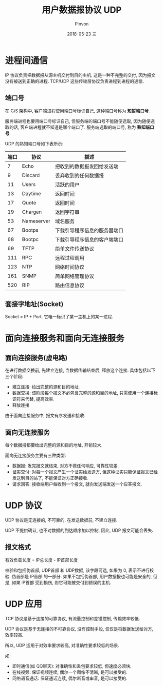 #+TITLE:       用户数据报协议 UDP
#+AUTHOR:      Pinvon
#+EMAIL:       pinvon@Inspiron
#+DATE:        2018-05-23 三

#+URI:         /blog/Network/%y/%m/%d/%t/ Or /blog/Network/%t/
#+TAGS:        计算机网络
#+DESCRIPTION: <Add description here>

#+LANGUAGE:    en
#+OPTIONS:     H:4 num:nil toc:t \n:nil ::t |:t ^:nil -:nil f:t *:t <:t

* 进程间通信

IP 协议负责把数据报从源主机交付到目的主机. 这是一种不完整的交付, 因为报文没有被送到正确的进程. TCP/UDP 这些传输层协议负责进程到进程的通信.

** 端口号

在 C/S 架构中, 客户端进程使用端口号标识自己, 这种端口号称为 *短暂端口号*. 

服务端进程也要用端口号标识自己, 但服务端的端口号不能随便选取, 因为随便选取的话, 客户端进程就不知道是哪个端口了. 服务端选取的端口号, 称为 *熟知端口号*.

UDP 的熟知端口号如下表所示:
| 端口 | 协议       | 描述                         |
|------+------------+------------------------------|
|    7 | Echo       | 把收到的数据报发回给发送端   |
|------+------------+------------------------------|
|    9 | Discard    | 丢弃收到的任何数据报         |
|------+------------+------------------------------|
|   11 | Users      | 活跃的用户                   |
|------+------------+------------------------------|
|   13 | Daytime    | 返回时间                     |
|------+------------+------------------------------|
|   17 | Quote      | 返回时间                     |
|------+------------+------------------------------|
|   19 | Chargen    | 返回字符串                   |
|------+------------+------------------------------|
|   53 | Nameserver | 域名服务                     |
|------+------------+------------------------------|
|   67 | Bootps     | 下载引导程序信息的服务器端口 |
|------+------------+------------------------------|
|   68 | Bootpc     | 下载引导程序信息的客户端端口 |
|------+------------+------------------------------|
|   69 | TFTP       | 简单文件传送协议             |
|------+------------+------------------------------|
|  111 | RPC        | 远程过程调用                 |
|------+------------+------------------------------|
|  123 | NTP        | 网络时间协议                 |
|------+------------+------------------------------|
|  161 | SNMP       | 简单网络管理协议             |
|------+------------+------------------------------|
|  520 | RIP        | 路由信息协议                 |

** 套接字地址(Socket)

Socket = IP + Port. 它唯一标识了某一主机上的某一进程.

* 面向连接服务和面向无连接服务

** 面向连接服务(虚电路)

在进行数据交换前, 先建立连接, 当数据传输结束后, 释放这个连接. 具体包括以下三个阶段:
- 建立连接: 给出完整的源和目的地址.
- 数据交换: 该阶段每个报文不必包含完整的源和目的地址, 只需使用一个连接标识符来代替, 提高效率.
- 释放连接

由于面向连接服务中, 报文有序发送和接收.

** 面向无连接服务

每个数据报都要给出完整的源和目的地址, 开销较大.

面向无连接服务主要有三种类型:
- 数据报: 发完报文就结束, 对方不做任何响应, 可靠性较差.
- 证实交付: 对每一个报文产生一个证实给发送方, 但这种证实只能保证报文已经发送到目的站了, 不能保证对方正确接收.
- 请求回答: 接收端用户每收到一个报文, 就向发送端发送一个应答报文.

* UDP 协议

UDP 协议是无连接的, 不可靠的. 在发送数据前, 不建立连接.

UDP 不提供确认, 也不对数据的到达顺序加以控制, 因此, UDP 报文可能会丢失.

** 报文格式

[[./10.png]]

有效负载长度 = IP总长度 - IP首部长度

校验和包括伪首部, UDP首部 和 UDP数据, 该字段可选, 如果为 0, 表示不进行校验. 伪首部是 IP首部 的一部分. 如果不包括伪首部, 用户数据报也可能是安全的, 但是, 如果 IP首部 受到损伤, 则它可能被交付到错误的主机.

* UDP 应用

TCP 协议是基于连接的可靠协议, 有流量控制和差错控制, 传输效率较低.

UDP 协议是基于无连接的不可靠协议, 没有控制手段, 仅仅是将数据发送给对方, 效率较高.

所以, UDP 适用于对效率要求较高, 对准确性要求较低的场景.

如:
- 即时通信(如 QQ聊天): 对准确性和丢包要求较低, 但速度必须快.
- 在线视频: 保证视频连续, 偶尔一个图像不清晰, 是可以接受的.
- 网络语音通话: 保证通话连续, 偶尔断音或串音, 是可以接受的.
